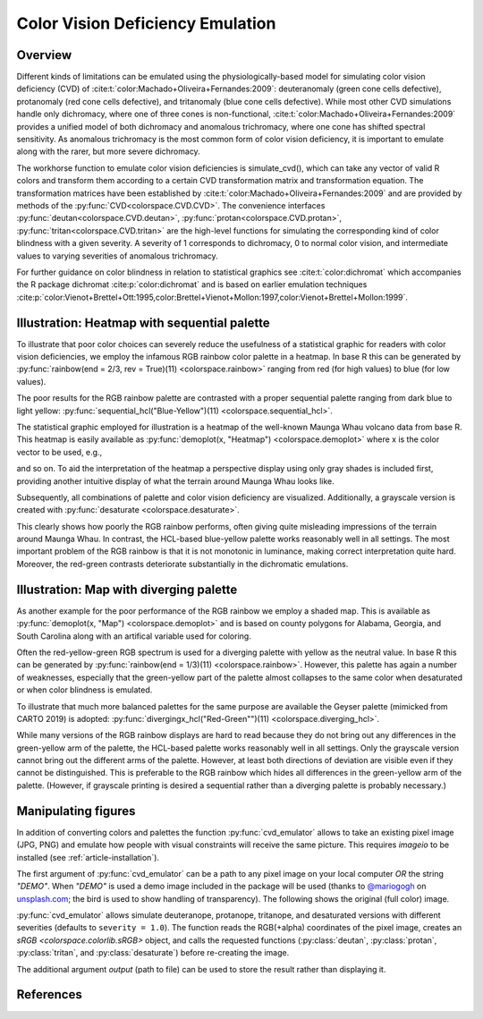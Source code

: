 
.. _article-color_vision_deficiency_emulation:

Color Vision Deficiency Emulation
=================================

Overview
--------

Different kinds of limitations can be emulated using the physiologically-based
model for simulating color vision deficiency (CVD) of
:cite:t:`color:Machado+Oliveira+Fernandes:2009`:
deuteranomaly (green cone cells defective), protanomaly (red
cone cells defective), and tritanomaly (blue cone cells defective). While most
other CVD simulations handle only dichromacy, where one of three cones is
non-functional, :cite:t:`color:Machado+Oliveira+Fernandes:2009` provides a unified
model of both dichromacy and anomalous trichromacy, where one cone has shifted
spectral sensitivity. As anomalous trichromacy is the most common form of color
vision deficiency, it is important to emulate along with the rarer, but more
severe dichromacy.

The workhorse function to emulate color vision deficiencies is simulate_cvd(),
which can take any vector of valid R colors and transform them according to a
certain CVD transformation matrix and transformation equation. The
transformation matrices have been established by
:cite:t:`color:Machado+Oliveira+Fernandes:2009` and are provided by methods
of the :py:func:`CVD<colorspace.CVD.CVD>`.
The convenience interfaces
:py:func:`deutan<colorspace.CVD.deutan>`,
:py:func:`protan<colorspace.CVD.protan>`,
:py:func:`tritan<colorspace.CVD.tritan>` are the high-level
functions for simulating the corresponding kind of color blindness with a given
severity. A severity of 1 corresponds to dichromacy, 0 to normal color vision,
and intermediate values to varying severities of anomalous trichromacy.

For further guidance on color blindness in relation to statistical graphics see
:cite:t:`color:dichromat` which accompanies the R package dichromat :cite:p:`color:dichromat`
and is based on earlier emulation techniques
:cite:p:`color:Vienot+Brettel+Ott:1995,color:Brettel+Vienot+Mollon:1997,color:Vienot+Brettel+Mollon:1999`.



Illustration: Heatmap with sequential palette
---------------------------------------------

To illustrate that poor color choices can severely reduce the usefulness of a
statistical graphic for readers with color vision deficiencies, we employ the
infamous RGB rainbow color palette in a heatmap. In base R this can be
generated by :py:func:`rainbow(end = 2/3, rev = True)(11) <colorspace.rainbow>`
ranging from red (for high values) to blue (for low values).

The poor results for the RGB rainbow palette are contrasted with a proper
sequential palette ranging from dark blue to light yellow:
:py:func:`sequential_hcl("Blue-Yellow")(11) <colorspace.sequential_hcl>`.

The statistical graphic employed for illustration is a heatmap of the
well-known Maunga Whau volcano data from base R. This heatmap is easily
available as :py:func:`demoplot(x, "Heatmap") <colorspace.demoplot>`
where x is the color vector to be used, e.g.,

.. ipython:: python

    from colorspace import rainbow, deutan

    print(rainbow(end = 2/3, rev = True)(11))
    print(deutan(rainbow(end = 2/3, rev = True)(11)))

and so on. To aid the interpretation of the heatmap a perspective display using
only gray shades is included first, providing another intuitive display of what
the terrain around Maunga Whau looks like.

.. plot::

    import numpy as np
    from mpl_toolkits.mplot3d import Axes3D
    import matplotlib.pyplot as plt
    from matplotlib.colors import LightSource

    from colorspace import sequential_hcl
    from colorspace.demos import get_volcano_data

    # Color palette to use (grayscale)
    pal = sequential_hcl(c1 = 0, c2 = 0)

    # Loading vulcano
    data = get_volcano_data(True)
    Y    = np.linspace(1, data.shape[0], data.shape[0])
    X    = np.linspace(1, data.shape[1], data.shape[1])
    X, Y = np.meshgrid(X, Y)

    fig  = plt.figure(figsize = (10, 5))
    ax   = fig.gca(projection='3d')
    ax.set_axis_off()
    ax.set_box_aspect(aspect = (data.shape[1], data.shape[0], data.shape[0] / 3))
    fig.subplots_adjust(left = 0, right = 1, bottom = -.4, top = 1.6)

    # Create/calculate facing colors using custom shading
    ls  = LightSource(270, 45)
    fcolors = ls.shade(data, cmap = pal.cmap(), vert_exag=0.1, blend_mode='soft')

    surf = ax.plot_surface(X, Y, data, rstride = 1, cstride = 1, facecolors = fcolors,
                           linewidth = 0, antialiased = False, shade = False)

    plt.show()


Subsequently, all combinations of palette and color vision deficiency are visualized. Additionally, a grayscale version is created with :py:func:`desaturate <colorspace.desaturate>`.


.. plot::

    from matplotlib import pyplot as plt
    from colorspace import demoplot, sequential_hcl, rainbow
    from colorspace import desaturate, protan, deutan, tritan 

    # Picking 11 colors from two different color palettes
    col_rainbow = rainbow(end = 2/3, rev = True)(11)
    col_hcl     = sequential_hcl("Blue-Yellow", rev = True)(11)

    fig, axes = plt.subplots(5, 2, figsize = (9, 13))

    demoplot(col_rainbow, type_ = "Heatmap", ax = axes[0, 0], ylabel = "Original",
             title = "rainbow(end = 2/3, rev = True)(11)")
    demoplot(col_hcl,     type_ = "Heatmap", ax = axes[0, 1], ylabel = "Original",
             title = "sequential_hcl(\"Blue-Yellow\", rev = True)(11)")

    demoplot(desaturate(col_rainbow), type_ = "Heatmap", ax = axes[1, 0], ylabel = "Desaturated")
    demoplot(desaturate(col_hcl),     type_ = "Heatmap", ax = axes[1, 1], ylabel = "Desaturated")

    demoplot(deutan(col_rainbow),     type_ = "Heatmap", ax = axes[2, 0], ylabel = "Deuteranope")
    demoplot(deutan(col_hcl),         type_ = "Heatmap", ax = axes[2, 1], ylabel = "Deuteranope")

    demoplot(protan(col_rainbow),     type_ = "Heatmap", ax = axes[3, 0], ylabel = "Protanope")
    demoplot(protan(col_hcl),         type_ = "Heatmap", ax = axes[3, 1], ylabel = "Protanope")

    demoplot(tritan(col_rainbow),     type_ = "Heatmap", ax = axes[4, 0], ylabel = "Tritanope")
    demoplot(tritan(col_hcl),         type_ = "Heatmap", ax = axes[4, 1], ylabel = "Tritanope")

    fig.show()

This clearly shows how poorly the RGB rainbow performs, often giving quite
misleading impressions of the terrain around Maunga Whau. In contrast, the
HCL-based blue-yellow palette works reasonably well in all settings. The most
important problem of the RGB rainbow is that it is not monotonic in luminance,
making correct interpretation quite hard. Moreover, the red-green contrasts
deteriorate substantially in the dichromatic emulations.

Illustration: Map with diverging palette
----------------------------------------

As another example for the poor performance of the RGB rainbow we employ a
shaded map. This is available as :py:func:`demoplot(x, "Map") <colorspace.demoplot>`
and is based on county polygons for Alabama, Georgia, and South Carolina along
with an artifical variable used for coloring.

Often the red-yellow-green RGB spectrum is used for a diverging palette with
yellow as the neutral value. In base R this can be generated by
:py:func:`rainbow(end = 1/3)(11) <colorspace.rainbow>`.
However, this palette has again a number of weaknesses, especially that
the green-yellow part of the palette almost collapses to the same color when
desaturated or when color blindness is emulated.

To illustrate that much more balanced palettes for the same purpose are
available the Geyser palette (mimicked from CARTO 2019) is adopted:
:py:func:`divergingx_hcl("Red-Green"")(11) <colorspace.diverging_hcl>`.

.. todo::
    This demo originally uses `divergingx_hcl` and Geyser, not yet implemented.
    Thus I switched to 'Red-Green' for now (`diverging_hcl`).

    This also goes from red via yellow to
    a green/blue and hence needs the :py:func:`divergingx_hcl <colorspace.diverging_hcl>`
    function (as opposed to
    :py:func:`diverging_hcl <colorspace.diverging_hcl>` which always uses a neutral gray).


.. plot::

    from matplotlib import pyplot as plt
    from colorspace import demoplot, diverging_hcl, rainbow
    from colorspace import desaturate, protan, deutan, tritan

    fig, axes = plt.subplots(5, 2, figsize = (9, 13))

    # Picking 11 colors from two different color palettes
    col_rainbow = rainbow(end = 1/3)(11)
    col_hcl     = diverging_hcl("Red-Green")(11)

    demoplot(col_rainbow, type_ = "Map", ax = axes[0, 0], ylabel = "Original",
             title = "rainbow(end = 1/3)(11)")
    demoplot(col_hcl,     type_ = "Map", ax = axes[0, 1], ylabel = "Original",
             title = "sequential_hcl(\"Red-Green\")(11)")

    demoplot(desaturate(col_rainbow), type_ = "Map", ax = axes[1, 0], ylabel = "Desaturated")
    demoplot(desaturate(col_hcl),     type_ = "Map", ax = axes[1, 1], ylabel = "Desaturated")

    demoplot(deutan(col_rainbow),     type_ = "Map", ax = axes[2, 0], ylabel = "Deuteranope")
    demoplot(deutan(col_hcl),         type_ = "Map", ax = axes[2, 1], ylabel = "Deuteranope")

    demoplot(protan(col_rainbow),     type_ = "Map", ax = axes[3, 0], ylabel = "Protanope")
    demoplot(protan(col_hcl),         type_ = "Map", ax = axes[3, 1], ylabel = "Protanope")

    demoplot(tritan(col_rainbow),     type_ = "Map", ax = axes[4, 0], ylabel = "Tritanope")
    demoplot(tritan(col_hcl),         type_ = "Map", ax = axes[4, 1], ylabel = "Tritanope")

    fig.show()


While many versions of the RGB rainbow displays are hard to read because they
do not bring out any differences in the green-yellow arm of the palette, the
HCL-based palette works reasonably well in all settings. Only the grayscale
version cannot bring out the different arms of the palette. However, at least
both directions of deviation are visible even if they cannot be distinguished.
This is preferable to the RGB rainbow which hides all differences in the
green-yellow arm of the palette. (However, if grayscale printing is desired a
sequential rather than a diverging palette is probably necessary.)


.. _article-color_vision_deficiency_emulation_cvd_emulator:

Manipulating figures
--------------------

In addition of converting colors and palettes the function :py:func:`cvd_emulator`
allows to take an existing pixel image (JPG, PNG) and emulate how people with 
visual constraints will receive the same picture. This requires `imageio` to be
installed (see :ref:`article-installation`).

The first argument of :py:func:`cvd_emulator` can be a path to any pixel image
on your local computer *OR* the string `"DEMO"`. When `"DEMO"` is used a demo
image included in the package will be used
(thanks to `@mariogogh <https://unsplash.com/@mariogogh>`_ on
`unsplash.com <https://unsplash.com>`_; the bird is used to show handling of transparency).
The following shows the original (full color) image.


.. ipython:: python
    :okwarning:

    from colorspace import cvd_emulator
    @savefig cvd_cvd_emulator_demo_original.png width=70% align=center
    cvd_emulator("DEMO", "original", figsize = (8, 3.5))

:py:func:`cvd_emulator` allows simulate deuteranope, protanope, tritanope, and desaturated
versions with different severities (defaults to ``severity = 1.0``). The function reads
the RGB(+alpha) coordinates of the pixel image, creates an `sRGB <colorspace.colorlib.sRGB>`
object, and calls the requested functions (:py:class:`deutan`, :py:class:`protan`,
:py:class:`tritan`, and :py:class:`desaturate`) before re-creating the image.

.. ipython:: python
    :okwarning:

    from colorspace import cvd_emulator
    @savefig cvd_cvd_emulator_demo_2x2.png width=100% align=center
    cvd_emulator("DEMO", ["deutan", "protan", "tritan", "desaturate"], figsize = (10, 6))


The additional argument `output` (path to file) can be used to store the result rather
than displaying it.


References
----------

.. bibliography:: ../references.bib
    :cited:
    :style: plain


